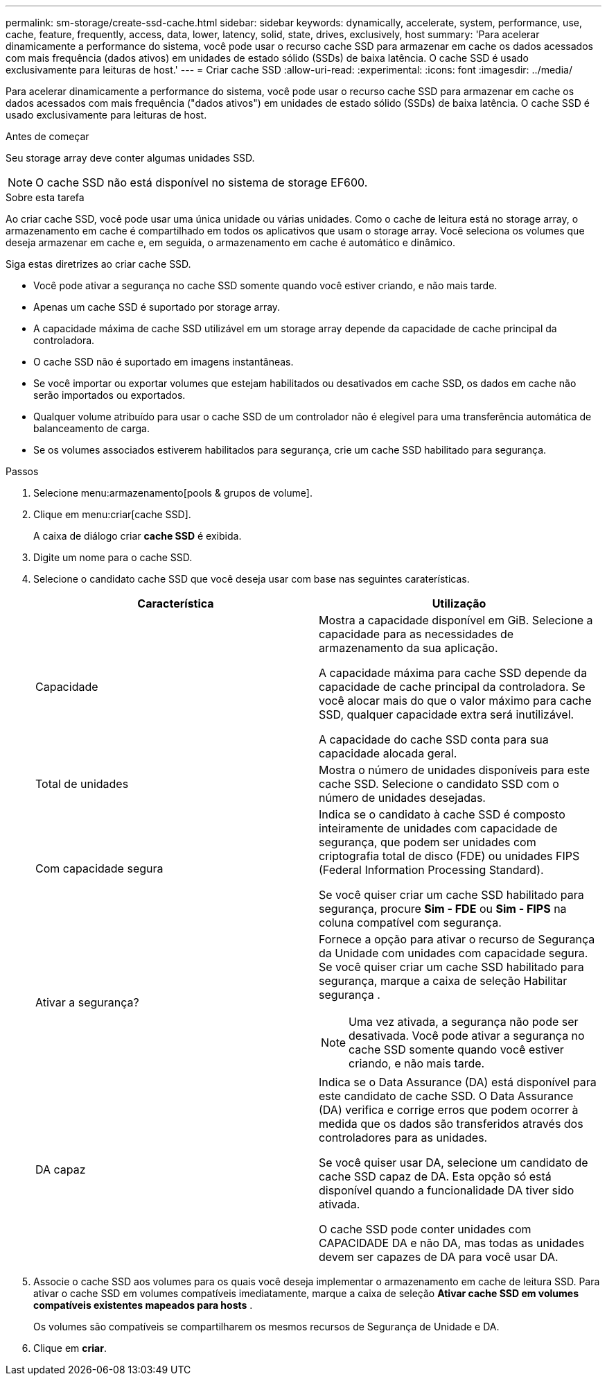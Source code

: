 ---
permalink: sm-storage/create-ssd-cache.html 
sidebar: sidebar 
keywords: dynamically, accelerate, system, performance, use, cache, feature, frequently, access, data, lower, latency, solid, state, drives, exclusively, host 
summary: 'Para acelerar dinamicamente a performance do sistema, você pode usar o recurso cache SSD para armazenar em cache os dados acessados com mais frequência (dados ativos) em unidades de estado sólido (SSDs) de baixa latência. O cache SSD é usado exclusivamente para leituras de host.' 
---
= Criar cache SSD
:allow-uri-read: 
:experimental: 
:icons: font
:imagesdir: ../media/


[role="lead"]
Para acelerar dinamicamente a performance do sistema, você pode usar o recurso cache SSD para armazenar em cache os dados acessados com mais frequência ("dados ativos") em unidades de estado sólido (SSDs) de baixa latência. O cache SSD é usado exclusivamente para leituras de host.

.Antes de começar
Seu storage array deve conter algumas unidades SSD.

[NOTE]
====
O cache SSD não está disponível no sistema de storage EF600.

====
.Sobre esta tarefa
Ao criar cache SSD, você pode usar uma única unidade ou várias unidades. Como o cache de leitura está no storage array, o armazenamento em cache é compartilhado em todos os aplicativos que usam o storage array. Você seleciona os volumes que deseja armazenar em cache e, em seguida, o armazenamento em cache é automático e dinâmico.

Siga estas diretrizes ao criar cache SSD.

* Você pode ativar a segurança no cache SSD somente quando você estiver criando, e não mais tarde.
* Apenas um cache SSD é suportado por storage array.
* A capacidade máxima de cache SSD utilizável em um storage array depende da capacidade de cache principal da controladora.
* O cache SSD não é suportado em imagens instantâneas.
* Se você importar ou exportar volumes que estejam habilitados ou desativados em cache SSD, os dados em cache não serão importados ou exportados.
* Qualquer volume atribuído para usar o cache SSD de um controlador não é elegível para uma transferência automática de balanceamento de carga.
* Se os volumes associados estiverem habilitados para segurança, crie um cache SSD habilitado para segurança.


.Passos
. Selecione menu:armazenamento[pools & grupos de volume].
. Clique em menu:criar[cache SSD].
+
A caixa de diálogo criar *cache SSD* é exibida.

. Digite um nome para o cache SSD.
. Selecione o candidato cache SSD que você deseja usar com base nas seguintes caraterísticas.
+
[cols="2*"]
|===
| Característica | Utilização 


 a| 
Capacidade
 a| 
Mostra a capacidade disponível em GiB. Selecione a capacidade para as necessidades de armazenamento da sua aplicação.

A capacidade máxima para cache SSD depende da capacidade de cache principal da controladora. Se você alocar mais do que o valor máximo para cache SSD, qualquer capacidade extra será inutilizável.

A capacidade do cache SSD conta para sua capacidade alocada geral.



 a| 
Total de unidades
 a| 
Mostra o número de unidades disponíveis para este cache SSD. Selecione o candidato SSD com o número de unidades desejadas.



 a| 
Com capacidade segura
 a| 
Indica se o candidato à cache SSD é composto inteiramente de unidades com capacidade de segurança, que podem ser unidades com criptografia total de disco (FDE) ou unidades FIPS (Federal Information Processing Standard).

Se você quiser criar um cache SSD habilitado para segurança, procure *Sim - FDE* ou *Sim - FIPS* na coluna compatível com segurança.



 a| 
Ativar a segurança?
 a| 
Fornece a opção para ativar o recurso de Segurança da Unidade com unidades com capacidade segura. Se você quiser criar um cache SSD habilitado para segurança, marque a caixa de seleção Habilitar segurança .

[NOTE]
====
Uma vez ativada, a segurança não pode ser desativada. Você pode ativar a segurança no cache SSD somente quando você estiver criando, e não mais tarde.

====


 a| 
DA capaz
 a| 
Indica se o Data Assurance (DA) está disponível para este candidato de cache SSD. O Data Assurance (DA) verifica e corrige erros que podem ocorrer à medida que os dados são transferidos através dos controladores para as unidades.

Se você quiser usar DA, selecione um candidato de cache SSD capaz de DA. Esta opção só está disponível quando a funcionalidade DA tiver sido ativada.

O cache SSD pode conter unidades com CAPACIDADE DA e não DA, mas todas as unidades devem ser capazes de DA para você usar DA.

|===
. Associe o cache SSD aos volumes para os quais você deseja implementar o armazenamento em cache de leitura SSD. Para ativar o cache SSD em volumes compatíveis imediatamente, marque a caixa de seleção *Ativar cache SSD em volumes compatíveis existentes mapeados para hosts* .
+
Os volumes são compatíveis se compartilharem os mesmos recursos de Segurança de Unidade e DA.

. Clique em *criar*.

